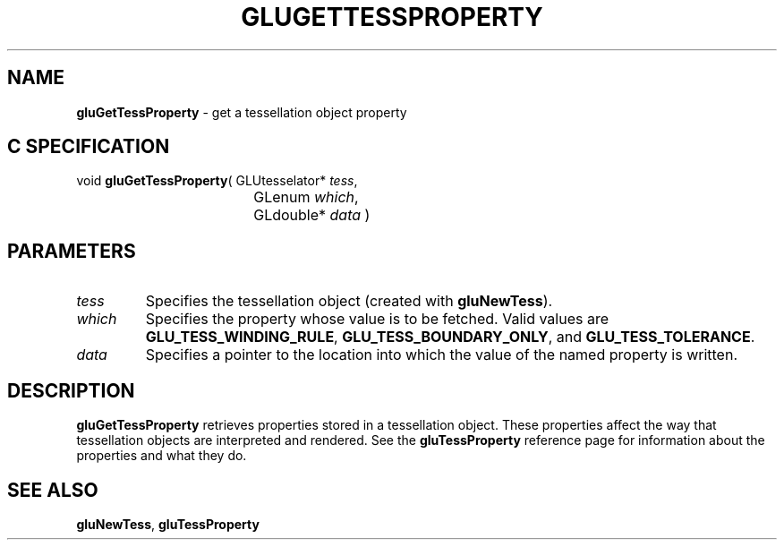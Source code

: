 '\" e  
'\"macro stdmacro
.ds Vn Version 1.2
.ds Dt 6 March 1997
.ds Re Release 1.2.0
.ds Dp May 22 14:54
.ds Dm 5 May 22 14:
.ds Xs 26656     3
.TH GLUGETTESSPROPERTY 3G
.SH NAME
.B "gluGetTessProperty
\- get a tessellation object property

.SH C SPECIFICATION
void \f3gluGetTessProperty\fP(
GLUtesselator* \fItess\fP,
.nf
.ta \w'\f3void \fPgluGetTessProperty( 'u
	GLenum \fIwhich\fP,
	GLdouble* \fIdata\fP )
.fi

.EQ
delim $$
.EN
.SH PARAMETERS
.TP \w'\fIwhich\fP\ \ 'u 
\f2tess\fP
Specifies the tessellation object (created with \%\f3gluNewTess\fP).
.TP
\f2which\fP
Specifies the property whose value is to be fetched. Valid values are
\%\f3GLU_TESS_WINDING_RULE\fP,
\%\f3GLU_TESS_BOUNDARY_ONLY\fP, and
\%\f3GLU_TESS_TOLERANCE\fP.
.TP
\f2data\fP
Specifies a pointer to the location into which the value of the 
named property is written.
.SH DESCRIPTION
\%\f3gluGetTessProperty\fP retrieves properties stored in a tessellation object. These
properties affect the way that tessellation objects 
are interpreted and rendered. See the 
\%\f3gluTessProperty\fP reference page for information about the 
properties and what they do.
.SH SEE ALSO
\%\f3gluNewTess\fP, 
\%\f3gluTessProperty\fP


